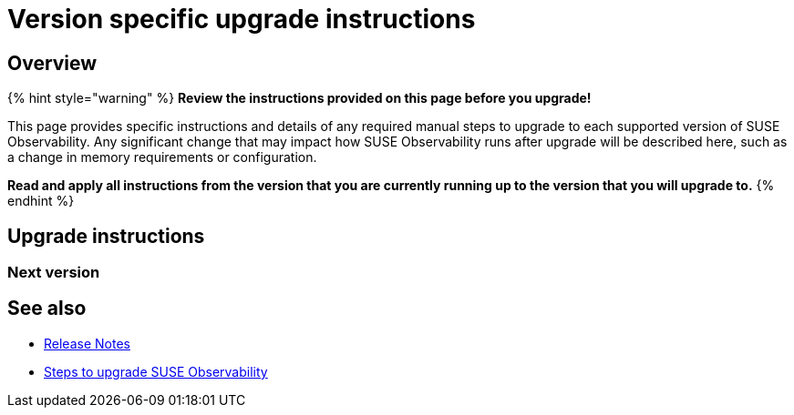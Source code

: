 = Version specific upgrade instructions
:description: SUSE Observability Self-hosted

== Overview

{% hint style="warning" %}
*Review the instructions provided on this page before you upgrade!*

This page provides specific instructions and details of any required manual steps to upgrade to each supported version of SUSE Observability. Any significant change that may impact how SUSE Observability runs after upgrade will be described here, such as a change in memory requirements or configuration.

*Read and apply all instructions from the version that you are currently running up to the version that you will upgrade to.*
{% endhint %}

== Upgrade instructions

=== Next version

== See also

* xref:../release-notes/README.adoc[Release Notes]
* xref:steps-to-upgrade.adoc[Steps to upgrade SUSE Observability]
